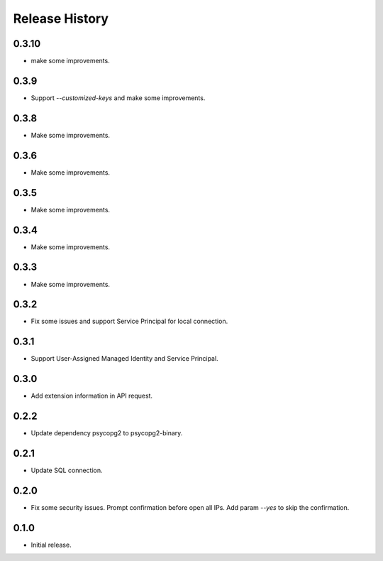 .. :changelog:

Release History
===============
0.3.10
++++++
* make some improvements.

0.3.9
++++++
* Support `--customized-keys` and make some improvements.

0.3.8
++++++
* Make some improvements.

0.3.6
++++++
* Make some improvements.

0.3.5
++++++
* Make some improvements.

0.3.4
++++++
* Make some improvements.

0.3.3
++++++
* Make some improvements.

0.3.2
++++++
* Fix some issues and support Service Principal for local connection.

0.3.1
++++++
* Support User-Assigned Managed Identity and Service Principal.

0.3.0
++++++
* Add extension information in API request.

0.2.2
++++++
* Update dependency psycopg2 to psycopg2-binary.

0.2.1
++++++
* Update SQL connection.

0.2.0
++++++
* Fix some security issues. Prompt confirmation before open all IPs. Add param `--yes` to skip the confirmation. 

0.1.0
++++++
* Initial release.
